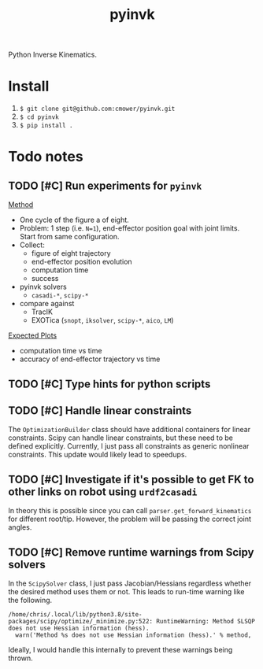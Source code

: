 #+title: pyinvk

Python Inverse Kinematics.

* Install

1. =$ git clone git@github.com:cmower/pyinvk.git=
2. =$ cd pyinvk=
3. =$ pip install .=

* Todo notes

** TODO [#C] Run experiments for =pyinvk=

_Method_

- One cycle of the figure a of eight.
- Problem: 1 step (i.e. =N=1=), end-effector position goal with joint limits. Start from same configuration.
- Collect:
  - figure of eight trajectory
  - end-effector position evolution
  - computation time
  - success
- pyinvk solvers
  - =casadi-*=, =scipy-*=
- compare against
  - TracIK
  - EXOTica (=snopt=, =iksolver=, =scipy-*=, =aico=, =LM=)

_Expected Plots_

- computation time vs time
- accuracy of end-effector trajectory vs time

** TODO [#C] Type hints for python scripts

** TODO [#C] Handle linear constraints

The =OptimizationBuilder= class should have additional containers for linear constraints.
Scipy can handle linear constraints, but these need to be defined explicitly.
Currently, I just pass all constraints as generic nonlinear constraints.
This update would likely lead to speedups.

** TODO [#C] Investigate if it's possible to get FK to other links on robot using =urdf2casadi=

In theory this is possible since you can call =parser.get_forward_kinematics= for different root/tip.
However, the problem will be passing the correct joint angles.

** TODO [#C] Remove runtime warnings from Scipy solvers

In the =ScipySolver= class, I just pass Jacobian/Hessians regardless whether the desired method uses them or not.
This leads to run-time warning like the following.

#+begin_src
/home/chris/.local/lib/python3.8/site-packages/scipy/optimize/_minimize.py:522: RuntimeWarning: Method SLSQP does not use Hessian information (hess).
  warn('Method %s does not use Hessian information (hess).' % method,
#+end_src

Ideally, I would handle this internally to prevent these warnings being thrown.
